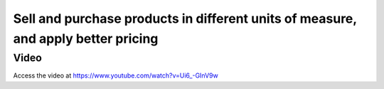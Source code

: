 .. _pricelistforuom:

.. index::
   single: Apply Pricelist based on Unit of Measure

==================================================================================
Sell and purchase products in different units of measure, and apply better pricing
==================================================================================

Video
-----
Access the video at https://www.youtube.com/watch?v=Ui6_-GInV9w

.. raw:: html

    <div style="position: relative; padding-bottom: 56.25%; height: 0; overflow: hidden; max-width: 100%; height: auto;">
        <iframe src="https://www.youtube.com/embed/Ui6_-GInV9w" frameborder="0" allowfullscreen style="position: absolute; top: 0; left: 0; width: 700px; height: 385px;"></iframe>
    </div>
